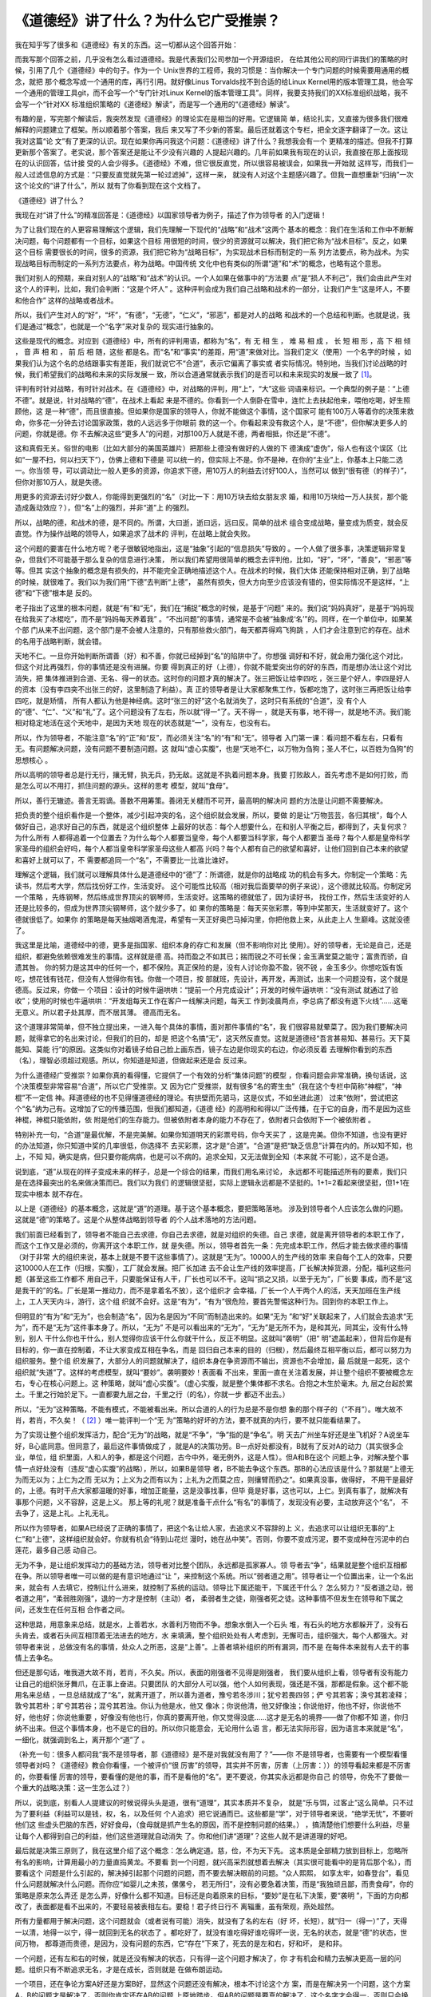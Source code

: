 《道德经》讲了什么？为什么它广受推崇？
**************************************

我在知乎写了很多和《道德经》有关的东西。这一切都从这个回答开始：

.. _《道德经》讲了什么？为什么它广受推崇？: https://www.zhihu.com/question/20393827/answer/37391226

而我写那个回答之前，几乎没有怎么看过道德经。我是代表我们公司参加一个开源组织，
在给其他公司的同行讲我们的策略的时候，引用了几个《道德经》中的句子。作为一个
Unix世界的工程师，我的习惯是：当你解决一个专门问题的时候需要用通用的概念，就把
那个概念写成一个通用的库，再行引用。就好像Linus Torvalds找不到合适的给Linux
Kernel用的版本管理工具，他会写一个通用的管理工具git，而不会写一个“专门针对Linux
Kernel的版本管理工具”。同样，我要支持我们的XX标准组织战略，我不会写一个“针对XX
标准组织策略的《道德经》解读”，而是写一个通用的“《道德经》解读”。

有趣的是，写完那个解读后，我突然发现《道德经》的理论实在是相当的好用。它逻辑简
单，结论扎实，又直接为很多我们很难解释的问题建立了框架。所以顺着那个答案，我后
来又写了不少新的答案。最后还就着这个专栏，把全文逐字翻译了一次。这让我对这篇“论
文”有了更深的认识。现在如果你再问我这个问题：《道德经》讲了什么？我想我会有一个
更精准的描述。但我不打算更新那个答案了。老实说，那个答案还是能让不少没有兴趣的
人提起兴趣的。几年前如果我有现在的认识，我直接在那上面按现在的认识回答，估计接
受的人会少得多。《道德经》不难，但它很反直觉，所以很容易被误会，如果我一开始就
这样写，而我们一般人过滤信息的方式是：“只要反直觉就先第一轮过滤掉”，这样一来，
就没有人对这个主题感兴趣了。但我一直想重新“归纳”一次这个论文的“讲了什么”，所以
就有了你看到现在这个文档了。


《道德经》讲了什么？


我现在对“讲了什么”的精准回答是：《道德经》以国家领导者为例子，描述了作为领导者
的入门逻辑！


为了让我们现在的人更容易理解这个逻辑，我们先理解一下现代的“战略”和“战术”这两个
基本的概念：我们在生活和工作中不断解决问题，每个问题都有一个目标，如果这个目标
用很短的时间，很少的资源就可以解决，我们把它称为“战术目标”。反之，如果这个目标
需要很长的时间，很多的资源，我们把它称为“战略目标”，为实现战术目标而制定的一系
列方法要点，称为战术。为实现战略目标而制定的一系列方法要点，称为战略。中国传统
文化中也有类似的所谓“道”和“术”的概念，也略有这个意思。


我们对别人的预期，来自对别人的“战略”和“战术”的认识。一个人如果在做事中的“方法要
点”是“损人不利己”，我们会由此产生对这个人的评判，比如，我们会判断：“这是个坏人”
。这种评判会成为我们自己战略和战术的一部分，让我们产生“这是坏人，不要和他合作”
这样的战略或者战术。

所以，我们产生对人的“好”，“坏”，“有德”，“无德”，“仁义”，“邪恶”，都是对人的战略
和战术的一个总结和判断。也就是说，我们是通过“概念”，也就是一个“名字”来对复杂的
现实进行抽象的。


这些是现代的概念。对应到《道德经》中，所有的评判用语，都称为“名”，有 无 相 生
， 难 易 相 成 ， 长 短 相 形 ，高 下 相 倾 ， 音 声 相 和 ， 前 后 相 随，这些
都是名。而“名”和“事实”的差距，用“道”来做对比。当我们定义（使用）一个名字的时候
，如果我们认为这个名的总结跟事实有差距，我们就说它不“合道”，表示它偏离了事实或
者实际情况。特别地，当我们讨论战略的时候，我们希望我们的战略和未来的实际发展一
致，所以合道通常就表示我们的是否可以和未来现实的发展一致了 [1]_。


评判有时针对战略，有时针对战术。在《道德经》中，对战略的评判，用“上”，“大”这些
词语来标识。一个典型的例子是：“上德不德”。就是说，针对战略的“德”，在战术上看起
来是不德的。你看到一个人倒卧在雪中，连忙上去扶起他来，喂他吃喝，好生照顾他，这
是一种“德”，而且很直接。但如果你是国家的领导人，你就不能做这个事情，这个国家可
能有100万人等着你的决策来救命，你多花一分钟去讨论国家政策，救的人远远多于你眼前
救的这一个。你看起来没有救这个人，是“不德”，但你解决更多人的问题，你就是德。你
不去解决这些“更多人”的问题，对那100万人就是不德，两者相抵，你还是“不德”。

这和真假无关。俗世的电影（比如大部分的美国英雄片）把那些上德没有做好的人做的下
德演成“虚伪”，俗人也有这个误区（比如“一屋不扫，何以扫天下”），仿佛上德和下德是
可以统一的，但实际上不是。你不是神，在你的“主业”上，你基本上只能二选一。你当领
导，可以调动比一般人更多的资源，你追求下德，用10万人的利益去讨好100人，当然可以
做到“很有德（的样子）”，但你对那10万人，就是失德。

用更多的资源去讨好少数人，你能得到更强烈的“名”（对比一下：用10万块去给女朋友求
婚，和用10万块给一万人扶贫，那个能造成轰动效应？），但“名”上的强烈，并非“道”上
的强烈。

所以，战略的德，和战术的德，是不同的。所谓，大曰逝，逝曰远，远曰反。简单的战术
组合变成战略，量变成为质变，就会反直觉。作为操作战略的领导人，如果追求了战术的
评判，在战略上就会失败。


这个问题的要害在什么地方呢？老子很敏锐地指出，这是“抽象”引起的“信息损失”导致的
。一个人做了很多事，决策逻辑非常复杂，但我们不可能基于那么复杂的信息进行决策，
所以我们希望用很简单的概念去评判他，比如，“好”，“坏”，“善良”，“邪恶”等等。但其
实这个抽象的概念是有损失的，并不能完全正确地描述这个人。在战术的时候，我们大体
还能保持相对正确，到了战略的时候，就很难了。我们以为我们用“下德”去判断“上德”，
虽然有损失，但大方向至少应该没有错的，但实际情况不是这样，“上德”和“下德”根本是
反的。

老子指出了这里的根本问题，就是“有”和“无”，我们在“捕捉”概念的时候，是基于“问题”
来的。我们说“妈妈真好”，是基于“妈妈现在给我买了冰棍吃”，而不是“妈妈每天养着我”
。“不出问题”的事情，通常是不会被“抽象成‘名’”的。同样，在一个单位中，如果某个部
门从来不出问题，这个部门是不会被人注意的，只有那些救火部门，每天都弄得鸡飞狗跳
，人们才会注意到它的存在。战术的名用于战略判断，就会错。

天地不仁。一旦你开始判断所谓善（好）和不善，你就已经掉到“名”的陷阱中了。你想强
调好和不好，就会用力强化这个对比，但这个对比再强烈，你的事情还是没有进展。你要
得到真正的好（上德），你就不能爱突出你的好的东西，而是想办法让这个对比消失，把
集体推进到合道、无名、得一的状态。这时你的问题才真的解决了。张三把饭让给李四吃
，张三是个好人，李四是好人的资本（没有李四突不出张三的好，这里制造了利益）。真
正的领导者是让大家都聚焦工作，饭都吃饱了，这时张三再把饭让给李四吃，就是矫情，
所有人都认为他是神经病。这时“张三的好”这个名就消失了，这时只有系统的“合道”，没
有个人的“德”、“仁”、“义”和“礼”了。这个问题没有了左右，所以就“得一”了。天不得一
，就是天有事，地不得一，就是地不济。我们能相对稳定地活在这个天地中，是因为天地
现在的状态就是“一”，没有左，也没有右。

所以，作为领导者，不能注意“名”的“正”和“反”，而必须关注“名”的“有”和“无”。领导者
入门第一课：看问题不看左右，只看有无。有问题解决问题，没有问题不要制造问题。这
就叫“虚心实腹”，也是“天地不仁，以万物为刍狗；圣人不仁，以百姓为刍狗”的思想核心
。

所以高明的领导者总是行无行，攘无臂，执无兵，扔无敌。这就是不执着问题本身。我要
打败敌人，首先考虑不是如何打败，而是怎么可以不用打，抓住问题的源头。这样的思考
模型，就叫“食母”。

所以，善行无辙迹。善言无瑕谪。善数不用筹策。善闭无关楗而不可开，最高明的解决问
题的方法是让问题不需要解决。

把负责的整个组织看作是一个整体，减少引起冲突的名，这个组织就会发展，所以，要做
的是让“万物芸芸，各归其根”，每个人做好自己，追求好自己的东西，就是这个组织整体
上最好的状态：每个人想要什么，在和别人平衡之后，都得到了，夫复何求？为什么所有
人都得追着一个位置去？为什么每个人都要当皇帝，每个人都要当科学家，每个人都要当
圣母？每个人都是皇帝科学家圣母的组织会好吗，每个人都当皇帝科学家圣母这些人都高
兴吗？每个人都有自己的欲望和喜好，让他们回到自己本来的欲望和喜好上就可以了，不
需要都追同一个“名”，不需要比一比谁比谁好。


理解这个逻辑，我们就可以理解具体什么是道德经中的“德”了：所谓德，就是你的战略成
功的机会有多大。你制定一个策略：先读书，然后考大学，然后找份好工作，生活变好。
这个可能性比较高（相对我后面要举的例子来说），这个德就比较高。你制定另一个策略
，先练钢琴，然后练成世界顶尖的钢琴师，生活变好。这策略的德就低了，因为读好书，
找份工作，然后生活变好的人还是比较多的，但成为世界顶尖钢琴师，这个就少多了。如
果你的策略是：每天买张彩票，等到中奖那天，生活就变好了。这个德就很低了。如果你
的策略是每天抽烟喝酒鬼混，希望有一天正好奥巴马掉沟里，你把他救上来，从此走上人
生巅峰。这就没德了。

我这里是比喻，道德经中的德，更多是指国家、组织本身的存亡和发展（但不影响你对比
使用）。好的领导者，无论是自己，还是组织，都避免依赖很难发生的事情。这样就是德
高。持而盈之不如其已；揣而锐之不可长保；金玉满堂莫之能守；富贵而骄，自遗其咎。
你的努力是这其中的任何一个，都不保险。真正保险的是，没有人讨论你盈不盈，锐不锐
，金玉多少。你想吃饭有饭吃，想花钱有钱花，但没有人觉得你有钱。你做一个项目，按
部就班，先设计，再开发，再测试，出来一个问题没有，这个就是德高。反过来，你做一
个项目：设计的时候牛逼哄哄：“提前一个月完成设计”；开发的时候牛逼哄哄：“没有测试
就通过了验收”；使用的时候也牛逼哄哄：“开发组每天工作在客户一线解决问题，每天工
作到凌晨两点，李总病了都没有退下火线”……这毫无意义。所以君子处其厚，而不居其薄。
德高而无名。


这个道理非常简单，但不独立提出来，一进入每个具体的事情，面对那件事情的“名”，我
们很容易就晕菜了。因为我们要解决问题，就得拿它的名出来讨论，但我们的目的，却是
把这个名搞“无”，这天然反直觉。这就是道德经“吾言甚易知、甚易行。天下莫能知、莫能
行”的原因。这类似你对着镜子给自己脸上画东西，镜子左边是你现实的右边，你必须反着
去理解你看到的东西（名），理智必须超过观感。所以，你知道是知道，但做起来还是会
反过来。


为什么道德经广受推崇？如果你真的看得懂，它提供了一个有效的分析“集体问题”的模型
，你看问题会非常准确，换句话说，这个决策模型非常容易“合道”，所以它广受推崇。又
因为它广受推崇，就有很多“名的寄生虫”（我在这个专栏中简称“神棍”，“神棍”不一定信
神。拜道德经的也不见得懂道德经的理论。有拱壁而先驷马，这是仪式，不如坐进此道）
过来“依附”，尝试把这个“名”纳为己有。这增加了它的传播范围，但我们都知道，《道德
经》的高明和和得以广泛传播，在于它的自身，而不是因为这些神棍，神棍只能依附，依
附是他们的生存能力。但被依附者本身的能力不存在了，依附者只会依附下一个被依附者
。


特别补充一句，“合道”是最优解，不是完美解。如果你知道明天的彩票号码，你今天买了
，这是完美。但你不知道，也没有更好的办法知道，你只知道中奖的几率很低，你选择不
去买彩票，这才是“合道”。“合道”是把“缺乏信息”计算在内的。所以知不知，也上，不知
知，确实是病，但只要你能病病，也是可以不病的。追求全知，又无法做到全知（本来就
不可能），这不是合道。

说到底，“道”从现在的样子变成未来的样子，总是一个综合的结果，而我们用名来讨论，
永远都不可能描述所有的要素，我们只是在选择最突出的名来做决策而已。我们以为我们
的逻辑很坚挺，实际上逻辑永远都是不坚挺的。1+1=2看起来很坚挺，但1+1在现实中根本
就不存在。


以上是《道德经》的基本概念，这就是“道”的道理。基于这个基本概念，要把策略落地。
涉及到领导者个人应该怎么做的问题。这就是“德”的策略了。这是个从整体战略到领导者
的个人战术落地的方法问题。


我们前面已经看到了，领导者不能自己去求德，你自己去求德，就是对组织的失德。自己
求德，就是离开领导者的本职工作了，而这个工作又是必须的，你离开这个本职工作，就
是失德。所以，领导者首先一条：先完成本职工作，然后才能去做求德的事情（对于非常
大的组织来说，基本上就是不要干这些事情了）。这就是“无为”。10000人的生产线的效率
来自每个工人的效率，只要这10000人在工作（归根，实腹），工厂就会发展。把厂长加进
去不会让生产线的效率提高，厂长解决掉货源，分配，福利这些问题（甚至这些工作都不
用自己干，只要能保证有人干，厂长也可以不干。这叫“损之又损，以至于无为”，厂长要
事成，而不是“这是我干的”的名。厂长是第一推动力，而不是拿着名不放），这个组织才
会幸福，厂长一个人干两个人的活，天天加班在生产线上，工人天天内斗，游行，这个组
织就不会好。这是“有为”，“有为”很危险，要首先警惕这种行为。回到你的本职工作上。


但明显的“有为”和“无为”，也会制造“名”，因为名是因为“不同”而制造出来的。如果“无为
”和“好”关联起来了，人们就会去追求“无为”，而不是“无为”这件事本身了。所以，“无为”
不是可以看出来的“无为”，“无为”是无所不为，是和其光，同其尘，没有什么特别，别人
干什么你也干什么，别人觉得你应该干什么你就干什么，反正不明显。这就叫“袭明”（把“
明”遮盖起来），但背后你是有目标的，你一直在控制着，不让大家变成互相在争名，而是
回归自己本来的目的（归根），然后最终互相平衡以后，都可以努力为组织服务。整个组
织发展了，大部分人的问题就解决了，组织本身在争资源而不输出，资源也不会增加，最
后就是一起死，这个组织就“失道”了。这样的考虑模型，就叫“要妙”。袭明要妙！表面看
不出来，里面一直在关注着发展，并让整个组织不要被概念左右，专心在核心问题上。这
种策略，就叫“虚心实腹”。（虚心实腹，就是整个集体都不求名。合抱之木生於毫末。九
层之台起於累土。千里之行始於足下。一直都要九层之台，千里之行（的名），你就一步
都迈不出去。）


所以，“无为”这种策略，不能有模式，不能被看出来。所以合道的人的行为总是不是你想
象的那个样子的（“不肖”）。唯大故不肖，若肖，不久矣！（ [2]_ ）唯一能评判一个“无
为”策略的好坏的方法，要不就真的内行，要不就只能看结果了。


为了实现让整个组织发挥活力，配合“无为”的战略，就是“不争”，“争”指的是“争名”。明
天去广州坐车好还是坐飞机好？A说坐车好，B心底同意。但同意了，最后这件事情做成了
，就是A的决策功劳。B一点好处都没有，B就有了反对A的动力（其实很多企业，单位，组
织里面，人和人的争，都是这个问题，古今中外，毫无例外，这是人性）。但A和B在这个
问题上争，对解决整个事情一点好处没有（违反“虚心实腹”的战略），所以，如果B是领导
者，B不能去争这个东西。那B的心法应该是什么？那就是“上德无为而无以为；上仁为之而
无以为；上义为之而有以为；上礼为之而莫之应，则攘臂而扔之”。如果真没事，做得好，
不用干是最好的，上德。有时干点大家都温暖的好事，增加正能量，这是没事找事，但毕
竟是好事，这也可以，上仁。到真有事了，就解决有事那个问题，义不容辞，这是上义。
那上等的礼呢？就是准备干点什么“有名”的事情了，发现没有必要，主动放弃这个“名”，
不去争了，这是上礼。上礼无礼。

所以作为领导者，如果A已经说了正确的事情了，把这个名让给人家，去追求义不容辞的上
义，去追求可以让组织无事的“上仁”和“上德”，这样组织就会好。你就有机会“待到山花烂
漫时，她在丛中笑”。否则，你要不变成污泥，要不变成种在污泥中的白莲花，最多自己感
动自己。


无为不争，是让组织发挥动力的基础方法，领导者对比整个团队，永远都是孤家寡人。领
导者去“争”，结果就是整个组织互相都在争。所以领导者唯一可以做的是有意识地通过“让
”，来控制这个系统。所以“弱者道之用”。领导者让一个位置出来，让一个名出来，就会有
人去填它，控制让什么进来，就控制了系统的运动。领导比下属还能干，下属还干什么？
怎么努力？“反者道之动，弱者道之用”，“柔弱胜刚强”，退的一方才是控制（主动）者，
柔弱者生之徒，刚强者死之徒。这种事情不但发生在领导和下属之间，还发生在任何互相
合作者之间。


这种思路，用意象来总结，就是水，上善若水，水善利万物而不争。想象水倒入一个石头
堆，有石头的地方水都躲开了，没有石头肯去，或者石头间互相顶着无法进去的地方，水
来填满，整个组织处处有人考虑到，无懈可击，组织强大，每个人都强大。对领导者来说
，总做没有名的事情，处众人之所恶，这是“上善”。上善者填补组织的所有漏洞，而不是
在每件本来就有人去干的事情上去争名。


但还是那句话，唯我道大故不肖，若肖，不久矣。所以，表面的刚强者不见得是刚强者，
我们要从组织上看，领导者有没有能力让自己的组织张牙舞爪，在正事上奋进。只要团队
的大部分人可以强，他个人如何表现，强还是不强，那都是假象。这个都不能用名来总结
，一旦总结就成了“名”，就离开道了，所以善为道者，豫兮若冬涉川；犹兮若畏四邻；俨
兮其若客；涣兮其若凌释；敦兮其若朴；旷兮其若谷；混兮其若浊。你认为他是水，他又
像冰；你说他清，他又好像浊；你说他好，他也不好，你说他不好，他也好；你说他重要
，好像没有他也行，你真的要离开他，你又觉得没底……这才是无名的境界——做了你都不知
道，你归纳不出来。但这个事情本身，也不是它的目的。所以你只能意会，无论用什么语
言，都无法实际形容，因为语言本来就是“名”，一细化，就强调到名上，离开那个“道”了
。

（补充一句：很多人都问我“我不是领导者，那《道德经》是不是对我就没有用了？”——你
不是领导者，也需要有一个模型看懂领导者对吗？《道德经》教会你看懂，一个被评价“很
厉害”的领导，其实并不厉害，厉害（上厉害：））的领导看起来都是不厉害的，你要看懂
厉害的领导，要看懂的是他的事，而不是看他的“名”。更不要说，你其实永远都是你自己
的领导，你免不了要做一个重大的战略决策：这一生怎么过？）

所以，说到底，别看人人提建议的时候说得头头是道，很有“道理”，其实本质并不复杂，
就是“乐与饵，过客止”这么简单。只不过为了要利益（利益可以是钱，权，名，以及任何
个人追求）把它说通而已。这些都是“学”，对于领导者来说，“绝学无忧”，不要听他们这
些虚头巴脑的东西，好好食母，（食母就是抓产生名的原因，而不是控制问题的结果。）
，搞清楚他们想要什么利益，尽量让每个人都得到自己的利益，他们这些道理就自动消失
了。你和他们讲“道理”？这些人就不是讲道理的好吧。

最后就是决策三原则了，我在这里介绍了这个概念：怎么确定道。慈，俭，不为天下先。
这本质是全部精力放到目标上，忽略所有名的影响，计算用最小的力量直捣黄龙。不要看
到一个问题，就兴高采烈就想着去解决（其实很可能看中的是背后那个名），而要看这个
问题是什么引起的，解决掉引起那个问题的问题，而不要去解决眼前的问题。“众人熙熙，
如享太牢，如春登台”，看见什么问题就解决什么问题。而你应“如婴儿之未孩，傫傫兮，
若无所归”，没有必要急着决策，而是“我独顽且鄙，而贵食母”，你的策略是原来怎么弄还
是怎么弄，好像什么都不知道。目标还是向着原来的目标，“要妙”是在私下决策，要“袭明
”，下面的方向都改了，表面都是看不出来的，不要轻易被表相左右。要稳！君子终日行不
离辎重，虽有荣观，燕处超然。

所有力量都用于解决问题，这个问题就会（或者说有可能）消失，就没有了名的左右（好
坏，长短），就“归一（得一）”了，天得一以清，地得一以宁，得一就回到无名的状态了
。都吃好了，就没有谁吃得好谁吃得坏一说，无名的状态，就是“德”的状态，世间万物，
都尊道而贵德，是因为，没有问题的东西，它“存在”下来了，死去的是左和右，好和坏，
是和非。

一个问题，还有左和右的时候，就是还没有解决的状态，只有得一这个问题才解决了，你
才有机会和精力去解决更高一层的问题。组织只有不断追求无名，才是在成长，否则就是
在做布朗运动。

一个项目，还在争论方案A好还是方案B好，显然这个问题还没有解决，根本不讨论这个方
案，而是在解决另一个问题，这个方案A，B的问题才是解决了，否则你肯定还在AB的问题
上原地踏步。但AB的问题是要真的解决了，这个名字才会得一，否则只会换一个名字继续
争吵。关注AB问题本身的解决，就是实腹。

这些东西，对个人来说，统统反直觉，所以才说它是领导者的入门课程。更大的压力是，
你辛辛苦苦做完这些工作了，大家团结了，组织向好发展了，但为了这个团结，必然有人
受到伤害。和大怨，必有余怨，这个余怨谁负责背？你自己！受国之垢,是谓社稷主;受国
不祥,是为天下王。你不背，就和不了。所以，求名的，就不要指望是个好领导。有名就失
道，求道就失名。天使还是魔鬼，你自己挑。

对谋士来说，做决策A，救3个，死7个。做决策B，救7个，死3个。谋士是打死不肯选一个
决策的，只能分析得头头是道。对领导者来说，没得选，只能选B。那7个是不会被提出来
的（解决的问题就无名），但那3个死掉的垢，是要决策者背的，领导不背，这个组织还是
要承担这个垢（甚至死得更多）。上德无名，下德无德。反者道之动。这是很直接的。如
果你把心全部放到现实上（道），名的性质在你面前就变得清清楚楚了，很多人看不懂道
德经，因为你的心还全部在名上，透不过去呢，我原以为这是很容易的事情，但见的人多
了，才发现，这对很多人来说，完全不可逾越。背垢是“领导”这个名字被定义的原因：怎
么理解“受国之垢，是谓社稷主。受国不祥，是为天下王”？

《道德经》是一首“无名者之歌”。但它成为一首歌，本身就不“袭明”，所以现实比它的描
述残酷得多。在《道德经》中你还能看到“上德”，在现实中，“上德”是“变成自己讨厌的人
”。关键在于，“变成自己讨厌的人”有时是“上德”，有时干脆“你就是令人讨厌”。没有任何
“名”（包括你自己脑子中的名），这不是一般的脑力可以简单做到的。

圣人之道，善贷且成。亲爱的读者，您是要“不贷”的名，还是要“成”这个事？您想好了吗
？你想好了，也不用告诉我。信不足焉，有不信焉。一个事情是否合道，你自己知道，不
在于你口头上怎么说。我说得对不对，现实会告诉你，不用来问我。圣人之道，功成身退
，百姓皆谓“我自然”。翻手为云，覆手为雨，风一样越过大地，却不带起一丝尘土。得到
的，只有你的心。证明你活过的，也只有你的心。

对此，《道德经》也有一个非常漂亮的表述，就是伴随着上善若水后面那段话：上善若水
。水善利万物而不争，处众人所恶，故几於道矣。居善地；心善渊，与善仁，言善信，政
善治，事善能，动善时。夫惟不争，故无尤。

践行《道德经》心法的圣人的心态是，找一个容易发力的位置（或者切换到容易发力的位
置上），心里保持着方向（目标），不得罪人，有信用（这两句听起来很“市烩”，但请从
前面的讨论中理解它的意思。它的核心其实是维持逻辑链的稳定，也就是后面一句所表述
目标的方法问题），政治追求稳定，具体做事的时候聚焦到事情本身怎么去做（战术就是
战术，不再纠缠战略），发力时考虑时机（如同冲浪，等波峰来滑）。整个过程不需要说
服任何人，都是对环境的判断和自己的选择，能做就做了，不能做就接受它，不需要说服
人，也不需要说服自己，就没有什么可怨天尤人的了。

我觉得这是做大事的人真正的风度。在“俗人”眼中，世界是运动的，是活的，“我”是死的
，我要不断批评这个世界为什么没有按我的方向去走；而在“圣人”眼中，这个世界是死的
，而“我”是活的，我只不过要按我的意欲走过去。这就叫“以天下之至柔驰骋天下之至坚，
以无有入无间”。如此而已。

《道德经》这个“名”很快就要被我用坏了，我觉得我基本上已经摸清楚这里面的逻辑了，
以后有精力多看几本数据中心建设的书，不会在这个问题上再花力气了，这个专栏以这篇
结束，不会再更新了，也不会回答任何相关问题了。大家都散了吧，也不要来讨论了。各
归其根，吾以观复。在哪里开始，我们在那里结束。

谨以此文感谢这几年来参与的讨论的读者给我提供的思路，让我想明白了很多问题，祝好
。


脚注：

.. [1] 道的定义

关于“道”的定义，我多说两句题外话。我觉得提出“道”的概念，很早地体现了相当高级的“
科学精神”。我说的“科学精神”包括两个要点，第一是“现实是第一位的”，无论你的理论如
何，你必须解释现实，要找到背后的理由。道说的就是现实（但微妙的地方是，道不光指
看到的事实，还指“预判的事实”。科学同样如此，科学通过重复和分析过去的现实，预判
未来的现实）。第二，《道德经》中对“道”的定义，很具有现代科学发展后的概念发展理
念。它是通过：观感是这样的-->意味着某某看不见的东西存在-->根据它对看得见的东西
的影响-->我们可以定义“它”本身是怎么样的-->但并不表示“它”就必须存在。考虑一下，
现代科学的概念到了今天，光，热，黑洞，原子结构……是不是基本上都是这样的？这么高
级的定义方法，别说古代了，现代都能引出一堆民科，神棍来。这些东西都是反直觉的，
没有对“现实反馈”的正确理解，这些人连想象都不会想象。

更多的说明，参考 [3]_

.. [2] 关于道德经的递归属性

《道德经》具有递归的特性，所以，描述出来的东西肯定不是全部的意思，需要读者自己
能“递归”理解。比如，我给你解释说，操作战略就不应该聚焦细节，但实际上一个操作战
略的人如果失去了战术敏感，他的判断可能是错的。我说正事需要聚焦战略，不表示你就
可以完全不管战术，或者认为管战术就错的。所以说《道德经》一定要内行才能理解，仅
从字面上死理解，永远都是被在一个小概念上循环递归，死在这个上面。

又比如，有人会觉得《道德经》的概念更强调个人主动性，而不关心“制度”。但这个还是
不顾现实，希望强行归类去理解《道德经》了。道德经的心法永远是“现实已经如此，我可
以如何？”，这个“我可以如何”，包括选择“建立制度”，还是选择“改变制度”。“制度”并非
万能的，否则就不会存在“推翻旧制度”这种“选择”了。“制度”是一种固化的方法，固化的
方法可以提高效率，但当高效率带来了发展，改变了环境，它就成为你必须对抗的对象了
。《道德经》是站在这个层面讨论问题的。

.. [3] 为什么道命名为“道”

对于为什么老子用了“道”这个名字，我用下面这个图来帮助读者理解：

  .. figure:: _static/道.svg
        :alt: 道的意向

图里面那条曲线比喻真实的“道”，用直线和小圆圈标识的是我们脑子中的思考（思考永远
只能捕获道的一个抽象，参考这个系列：气和深度学习1：综述），是粗糙的，生硬的（思
考永远都是这样的，有人认为1+1=2很确定，却没有注意到，1+1是我们脑子里的抽象，现
实中根本不存在1+1这个事实，现实的所有变化，都是综合结果），我们希望捕获“道”，从
而改变现实，达成目标，那就需要我们基于“道”的规律考虑我们的战略，因为我们能操纵
的事实非常有限。

而发现道的规律，是和真正的“神”对话，我们和真正的“神”（事实）对话，而不和别人或
者自己解释的“神”对话，就是修道。修道者，合于道。求名者，惘于名。惘于名而还想去
教人的，我称之为“神棍”，“神棍者”，偷天之名以为己用——这本身，也是道。

换句话说，“名”也是“道”，只是它不是全部的道。“名”在很多问题中，它的本质是利益分
配。生产线生产了100个手机，张三说，这是我“生产的”，这和生产100台手机没有任何关
系，他关注的是：“这个‘果’，和我有关系”，他是要这个‘果’的利益分成。李四说，“这些
手机是我测试的”，这同样和这些手机没有关系，他也是要这个手机的“利益分成”，同样，
王五说“这是我销售的”，赵六说“这是我管理的”，钱七说“这是我整理的财务”，这些都和“
得到100台手机”几乎没有任何关系。对于生产手机来说，这就是名，是来分功的。

反着理解，这些手机发生了10个质量事故，张三说，“这不是我的错，别人测试不够认真”
，李四说，“这是测试工期投得不够，工期定得不合理导致的”，赵六说，“工期不合理是销
售对市场的估计不合理导致的”，王五说，“……”，这也是名，这是来“推垢”的。

而圣人知道，如果你想达成你的目标，就不要被这些“学”左右了你的判断，这些家伙不过
就是要拿自己的利益，丢开这些“学”，直接做利益分配，让大家尽快回到生产，测试，销
售，管理和财务的事本身上去，就有机会实现你的目标。否则，你就只能在“学”里面打转
。这就是为什么修道的人“不讲道理”，而“讲结果”。——“道理”会导致信息丢失！

至于那些只会求名的，就别来想那么多“道”的东西了，你就拼出身和运气就好了。“修道者
”，先去做事，少来这里“讲道理”。

[4] 玄的辨识

关于“玄”这个概念，我没有办法放在原文中解释，但这个对于理解道德经的战略非常有用
，我在这里单独解释一下。

道德经原文对玄的定义很清楚了，玄就是“有”和“无”，很多人会觉得：“有无”都让你说了
，这个概念的意义是什么？实际上，这个概念定以后，道德经根本就没有使用过，那为什
么要定义它？觉得有两种可能：

道德经原文有丢失，把对这个定义的引用丢失了老子一开始准备使用它，觉得它非常
有用，但后面讨论的复杂度太高，只好放弃了。

作为一个软件架构师，我认为第二个可能性更高，因为它太接近我平时工作的模
型了。

玄是有和无，这个定义是有价值的。因为有了玄，就有了名，这是用来处理“不知”的。比
如你要从深圳去北京，你决定开车去，中间要花多少钱呢？要走多久呢？这些对你来说都
是未知。这个部分你打算赌，你觉得无论如何你都能解决。这种情况下，这个未知部分必
须要做好准备，它里面的问题可能存在，可能不存在，但这是你的一个关注点（妙），你
在做策略的时候比如要放一个关注点在这里。这里描述出来即不是一个有，也不是一个无
。它可能是有，也可能是无。这个东西，我们就称为“玄”。这个概念对做战略的人来说，
真真切切存在，但你要说给你举例子，这又不是道德经本身的范围。这样，这个定义就变
成只有定义，没有引用了。软件的第一个版本，常常有不使用的变量定义在其中，原因也
在这里，软件的第一个版本，常常就是架构版本。

.. vim: tw=78 fo+=mM

